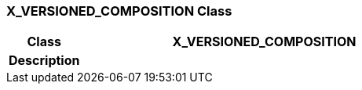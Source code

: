 === X_VERSIONED_COMPOSITION Class

[cols="^1,2,3"]
|===
h|*Class*
2+^h|*X_VERSIONED_COMPOSITION*

h|*Description*
2+a|

|===
